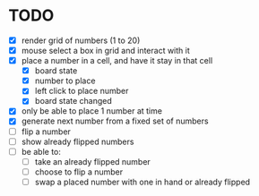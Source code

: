 * TODO
- [X] render grid of numbers (1 to 20)
- [X] mouse select a box in grid and interact with it
- [X] place a number in a cell, and have it stay in that cell
  - [X] board state
  - [X] number to place
  - [X] left click to place number
  - [X] board state changed
    # able to cancel placement of number and put it elsewhere
- [X] only be able to place 1 number at time
- [X] generate next number from a fixed set of numbers
- [ ] flip a number
- [ ] show already flipped numbers
- [ ] be able to:
  - [ ] take an already flipped number
  - [ ] choose to flip a number
  - [ ] swap a placed number with one in hand or already flipped

    
